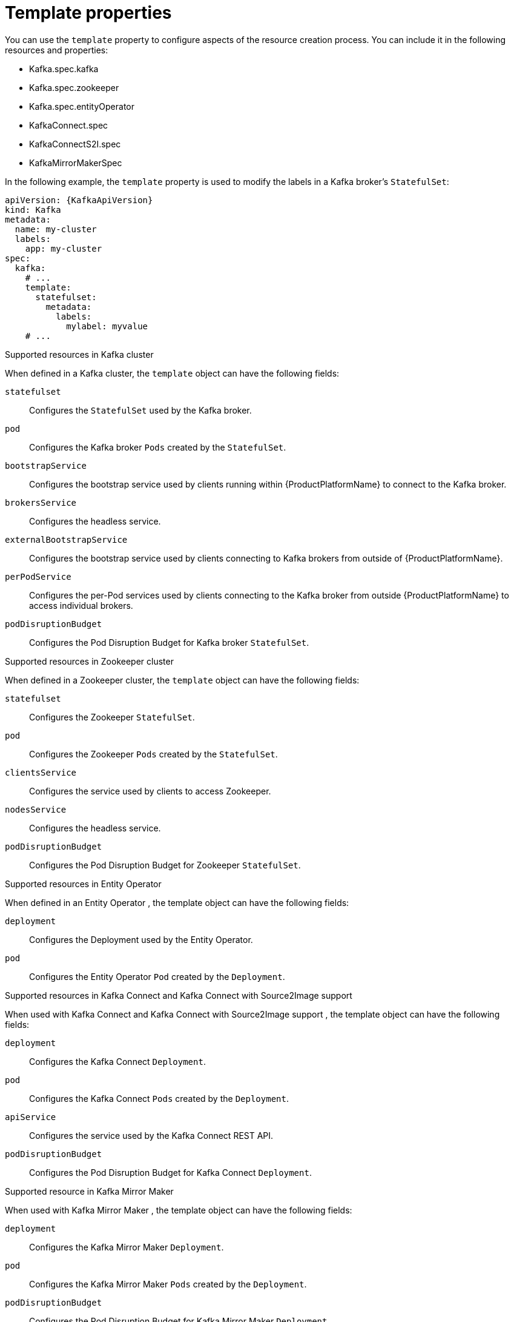 // This assembly is included in the following assemblies:
//
// assembly-customizing-deployments.adoc

[id='con-customizing-template-properties-{context}']
= Template properties

You can use the `template` property to configure aspects of the resource creation process.
You can include it in the following resources and properties:

* Kafka.spec.kafka
* Kafka.spec.zookeeper
* Kafka.spec.entityOperator
* KafkaConnect.spec
* KafkaConnectS2I.spec
* KafkaMirrorMakerSpec

In the following example, the `template` property is used to modify the labels in a Kafka broker's `StatefulSet`:

[source,yaml,subs=attributes+]
----
apiVersion: {KafkaApiVersion}
kind: Kafka
metadata:
  name: my-cluster
  labels:
    app: my-cluster
spec:
  kafka:
    # ...
    template:
      statefulset:
        metadata:
          labels:
            mylabel: myvalue
    # ...
----

.Supported resources in Kafka cluster

When defined in a Kafka cluster, the `template` object can have the following fields:

`statefulset`:: Configures the `StatefulSet` used by the Kafka broker.
`pod`:: Configures the Kafka broker `Pods` created by the `StatefulSet`.
`bootstrapService`:: Configures the bootstrap service used by clients running within {ProductPlatformName} to connect to the Kafka broker.
`brokersService`:: Configures the headless service.
`externalBootstrapService`:: Configures the bootstrap service used by clients connecting to Kafka brokers from outside of {ProductPlatformName}.
`perPodService`:: Configures the per-Pod services used by clients connecting to the Kafka broker from outside {ProductPlatformName} to access individual brokers.
ifdef::OpenShift[]
`externalBootstrapRoute`:: Configures the bootstrap route used by clients connecting to the Kafka brokers from outside of {OpenShiftName} using {OpenShiftName} `Routes`.
`perPodRoute`:: Configures the per-Pod routes used by clients connecting to the Kafka broker from outside {OpenShiftName} to access individual brokers using {OpenShiftName} `Routes`.
endif::OpenShift[]
`podDisruptionBudget`:: Configures the Pod Disruption Budget for Kafka broker `StatefulSet`.

.Supported resources in Zookeeper cluster

When defined in a Zookeeper cluster, the `template` object can have the following fields:

`statefulset`:: Configures the Zookeeper `StatefulSet`.
`pod`:: Configures the Zookeeper `Pods` created by the `StatefulSet`.
`clientsService`:: Configures the service used by clients to access Zookeeper.
`nodesService`:: Configures the headless service.
`podDisruptionBudget`:: Configures the Pod Disruption Budget for Zookeeper `StatefulSet`.

.Supported resources in Entity Operator

When defined in an Entity Operator , the template object can have the following fields:

`deployment`:: Configures the Deployment used by the Entity Operator.
`pod`:: Configures the Entity Operator `Pod` created by the `Deployment`.

.Supported resources in Kafka Connect and Kafka Connect with Source2Image support

When used with Kafka Connect and Kafka Connect with Source2Image support , the template object can have the following fields:

`deployment`:: Configures the Kafka Connect `Deployment`.
`pod`:: Configures the Kafka Connect `Pods` created by the `Deployment`.
`apiService`:: Configures the service used by the Kafka Connect REST API.
`podDisruptionBudget`:: Configures the Pod Disruption Budget for Kafka Connect `Deployment`.

.Supported resource in Kafka Mirror Maker

When used with Kafka Mirror Maker , the template object can have the following fields:

`deployment`:: Configures the Kafka Mirror Maker `Deployment`.
`pod`:: Configures the Kafka Mirror Maker `Pods` created by the `Deployment`.
`podDisruptionBudget`:: Configures the Pod Disruption Budget for Kafka Mirror Maker `Deployment`.